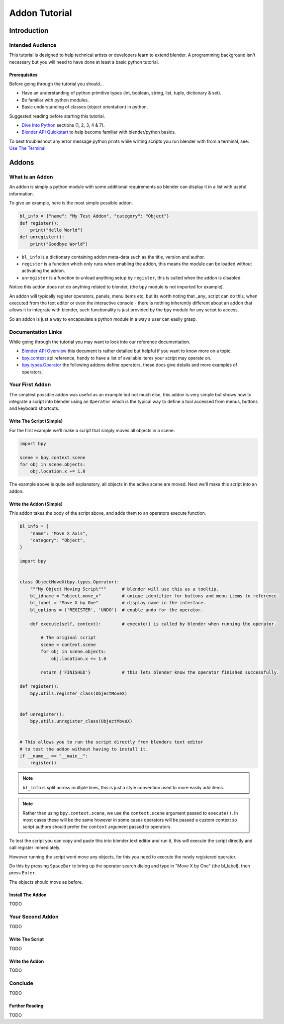##############
Addon Tutorial
##############

************
Introduction
************


Intended Audience
=================

This tutorial is designed to help technical artists or developers learn to extend blender. A programming background
isn't necessary but you will need to have done at least a basic python tutorial.


Prerequisites
-------------

Before going through the tutorial you should...

* Have an understanding of python primitive types (int, boolean, string, list, tuple, dictionary & set).

* Be familiar with python modules.

* Basic understanding of classes (object orientation) in python.


Suggested reading before starting this tutorial.

* `Dive Into Python <http://getpython3.com/diveintopython3/index.html>`_ sections (1, 2, 3, 4 & 7).
* `Blender API Quickstart <http://www.blender.org/documentation/blender_python_api_2_63_release/info_quickstart.html>`_
  to help become familiar with blender/python basics.


To best troubleshoot any error message python prints while writing scripts you run blender with from a terminal,
see: `Use The Terminal <http://www.blender.org/documentation/blender_python_api_2_63_release/info_tips_and_tricks.html#use-the-terminal>`_


******
Addons
******


What is an Addon
================

An addon is simply a python module with some additional requirements so blender can display it in a list with useful
information.

To give an example, here is the most simple possible addon.


.. code-block:: python

   bl_info = {"name": "My Test Addon", "category": "Object"}
   def register():
       print("Hello World")
   def unregister():
       print("Goodbye World")


* ``bl_info`` is a dictionary containing addon meta-data such as the title, version and author.
* ``register`` is a function which only runs when enabling the addon, this means the module can be loaded without
  activating the addon.
* ``unregister`` is a function to unload anything setup by ``register``, this is called when the addon is disabled.


Notice this addon does not do anything related to blender, (the ``bpy`` module is not imported for example).

An addon will typically register operators, panels, menu items etc, but its worth noting that _any_ script can do this,
when executed from the text editor or even the interactive console - there is nothing inherently different about an
addon that allows it to integrate with blender, such functionality is just provided by the ``bpy`` module for any
script to access.

So an addon is just a way to encapsulate a python module in a way a user can easily grasp.


Documentation Links
===================

While going through the tutorial you may want to look into our reference documentation.

* `Blender API Overview <http://www.blender.org/documentation/blender_python_api_2_63_release/info_overview.html>`_
  this document is rather detailed but helpful if you want to know more on a topic.

* `bpy.context <http://www.blender.org/documentation/blender_python_api_2_63_release/bpy.context.html>`_ api reference,
  handy to have a list of available items your script may operate on.

* `bpy.types.Operator <http://www.blender.org/documentation/blender_python_api_2_63_release/bpy.types.Operator.html>`_
  the following addons define operators, these docs give details and more examples of operators.


Your First Addon
================

The simplest possible addon was useful as an example but not much else, this addon is very simple but shows how to
integrate a script into blender using an ``Operator`` which is the typical way to define a tool accessed from menus,
buttons and keyboard shortcuts.


Write The Script (Simple)
-------------------------

For the first example we'll make a script that simply moves all objects in a scene.


.. code-block:: python

   import bpy

   scene = bpy.context.scene
   for obj in scene.objects:
       obj.location.x += 1.0


The example above is quite self explanatory, all objects in the active scene are moved.
Next we'll make this script into an addon.


Write the Addon (Simple)
------------------------

This addon takes the body of the script above, and adds them to an operators execute function.


.. code-block:: python

   bl_info = {
       "name": "Move X Axis",
       "category": "Object",
   }

   import bpy


   class ObjectMoveX(bpy.types.Operator):
       """My Object Moving Script"""      # blender will use this as a tooltip.
       bl_idname = "object.move_x"        # unique identifier for buttons and menu items to reference.
       bl_label = "Move X by One"         # display name in the interface.
       bl_options = {'REGISTER', 'UNDO'}  # enable undo for the operator.

       def execute(self, context):        # execute() is called by blender when running the operator.

           # The original script
           scene = context.scene
           for obj in scene.objects:
               obj.location.x += 1.0

           return {'FINISHED'}            # this lets blender know the operator finished successfully.

   def register():
       bpy.utils.register_class(ObjectMoveX)


   def unregister():
       bpy.utils.unregister_class(ObjectMoveX)


   # This allows you to run the script directly from blenders text editor
   # to test the addon without having to install it.
   if __name__ == "__main__":
       register()


.. note:: ``bl_info`` is split across multiple lines, this is just a style convention used to more easily add items.

.. note:: Rather than using ``bpy.context.scene``, we use the ``context.scene`` argument passed to ``execute()``.
          In most cases these will be the same however in some cases operators will be passed a custom context
          so script authors should prefer the ``context`` argument passed to operators.
   

To test the script you can copy and paste this into blender text editor and run it, this will execute the script
directly and call register immediately.

However running the script wont move any objects, for this you need to execute the newly registered operator.

Do this by pressing ``SpaceBar`` to bring up the operator search dialog and type in "Move X by One" (the bl_label),
then press ``Enter``.

The objects should move as before.


Install The Addon
-----------------

TODO

Your Second Addon
=================

TODO


Write The Script
----------------

TODO


Write the Addon
---------------

TODO


Conclude
========

TODO


Further Reading
---------------

TODO

